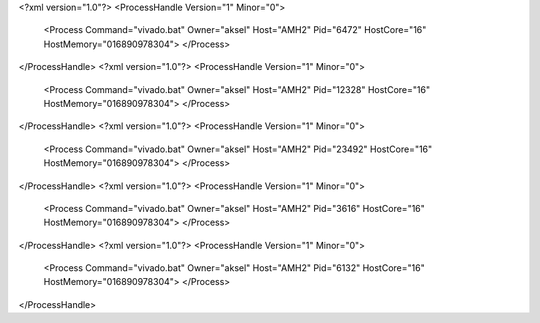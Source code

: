 <?xml version="1.0"?>
<ProcessHandle Version="1" Minor="0">
    <Process Command="vivado.bat" Owner="aksel" Host="AMH2" Pid="6472" HostCore="16" HostMemory="016890978304">
    </Process>
</ProcessHandle>
<?xml version="1.0"?>
<ProcessHandle Version="1" Minor="0">
    <Process Command="vivado.bat" Owner="aksel" Host="AMH2" Pid="12328" HostCore="16" HostMemory="016890978304">
    </Process>
</ProcessHandle>
<?xml version="1.0"?>
<ProcessHandle Version="1" Minor="0">
    <Process Command="vivado.bat" Owner="aksel" Host="AMH2" Pid="23492" HostCore="16" HostMemory="016890978304">
    </Process>
</ProcessHandle>
<?xml version="1.0"?>
<ProcessHandle Version="1" Minor="0">
    <Process Command="vivado.bat" Owner="aksel" Host="AMH2" Pid="3616" HostCore="16" HostMemory="016890978304">
    </Process>
</ProcessHandle>
<?xml version="1.0"?>
<ProcessHandle Version="1" Minor="0">
    <Process Command="vivado.bat" Owner="aksel" Host="AMH2" Pid="6132" HostCore="16" HostMemory="016890978304">
    </Process>
</ProcessHandle>
